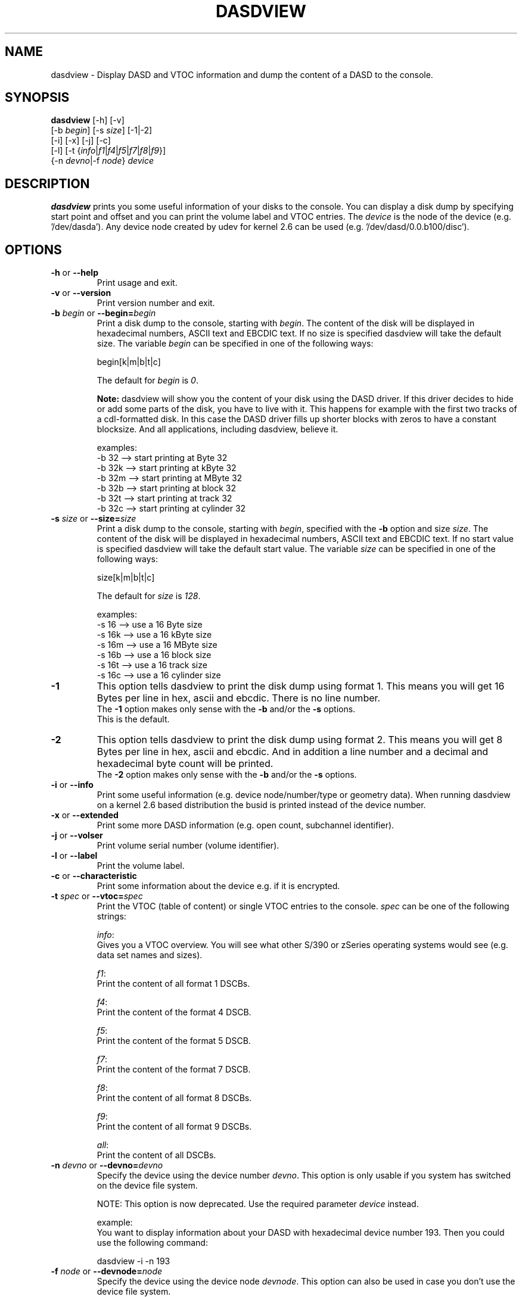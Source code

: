 .TH DASDVIEW 8 "Apr 2006" "s390-tools"
.SH NAME
dasdview \- Display DASD and VTOC information and dump the content of a DASD
to the console.
.SH SYNOPSIS
\fBdasdview\fR [-h] [-v] 
.br
         [-b \fIbegin\fR] [-s \fIsize\fR] [-1|-2]
.br
         [-i] [-x] [-j] [-c]
.br
         [-l] [-t {\fIinfo\fR|\fIf1\fR|\fIf4\fR|\fIf5\fR|\fIf7\fR|\fIf8\fR|\fIf9\fR}]
.br
         {-n \fIdevno\fR|-f \fInode\fR} \fIdevice\fR
.SH DESCRIPTION
\fBdasdview\fR prints you some useful information of your disks to the console.
You can display a disk dump by specifying start point and offset and you can 
print the volume label and VTOC entries.
The \fIdevice\fR is the node of the device (e.g. '/dev/dasda').
Any device node created by udev for kernel 2.6 can be used 
(e.g. '/dev/dasd/0.0.b100/disc').

.SH OPTIONS
.TP
\fB-h\fR or \fB--help\fR
Print usage and exit.

.TP
\fB-v\fR or \fB--version\fR 
Print version number and exit.

.TP
\fB-b\fR \fIbegin\fR or \fB--begin=\fR\fIbegin\fR 
Print a disk dump to the console, starting with \fIbegin\fR. The content of 
the disk will be displayed in hexadecimal numbers, ASCII text and EBCDIC text. 
If no size is specified dasdview will take the default size. The variable 
\fIbegin\fR can be specified in one of the following ways:
.br

    begin[k|m|b|t|c]

.br
The default for \fIbegin\fR is \fI0\fR.
.br

\fBNote:\fR dasdview will show you the content of your disk using the DASD 
driver. If this driver decides to hide or add some parts of the disk, you have 
to live with it. This happens for example with the first two tracks of a 
cdl-formatted disk. In this case the DASD driver fills up shorter blocks with 
zeros to have a constant blocksize. And all applications, including dasdview, 
believe it.
.br

examples:
.br
    -b 32  --> start printing at Byte 32
.br
    -b 32k --> start printing at kByte 32
.br
    -b 32m --> start printing at MByte 32
.br
    -b 32b --> start printing at block 32
.br
    -b 32t --> start printing at track 32
.br
    -b 32c --> start printing at cylinder 32

.TP
\fB-s\fR \fIsize\fR or \fB--size=\fR\fIsize\fR 
Print a disk dump to the console, starting with \fIbegin\fR, specified with 
the \fB-b\fR option and size \fIsize\fR. The content of the disk will be 
displayed in hexadecimal numbers, ASCII text and EBCDIC text. If no start 
value is specified dasdview will take the default start value. The variable 
\fIsize\fR can be specified in one of the following ways:
.br

    size[k|m|b|t|c]

.br
The default for \fIsize\fR is \fI128\fR.
.br

examples:
.br
    -s 16  --> use a 16 Byte size
.br
    -s 16k --> use a 16 kByte size
.br
    -s 16m --> use a 16 MByte size
.br
    -s 16b --> use a 16 block size
.br
    -s 16t --> use a 16 track size
.br
    -s 16c --> use a 16 cylinder size

.TP
\fB-1\fR
This option tells dasdview to print the disk dump using format 1. This means 
you will get 16 Bytes per line in hex, ascii and ebcdic. There is no line 
number.
.br
The \fB-1\fR option makes only sense with the \fB-b\fR and/or the \fB-s\fR 
options. 
.br
This is the default.

.TP
\fB-2\fR
This option tells dasdview to print the disk dump using format 2. This means 
you will get 8 Bytes per line in hex, ascii and ebcdic. And in addition a line 
number and a decimal and hexadecimal byte count will be printed.
.br
The \fB-2\fR option makes only sense with the \fB-b\fR and/or the \fB-s\fR 
options. 

.TP
\fB-i\fR or \fB--info\fR 
Print some useful information (e.g. device node/number/type or geometry data).
When running dasdview on a kernel 2.6 based distribution the busid 
is printed instead of the device number.

.TP
\fB-x\fR or \fB--extended\fR 
Print some more DASD information (e.g. open count, subchannel identifier).

.TP
\fB-j\fR or \fB--volser\fR 
Print volume serial number (volume identifier).

.TP
\fB-l\fR or \fB--label\fR 
Print the volume label.

.TP
\fB-c\fR or \fB--characteristic\fR
Print some information about the device e.g. if it is encrypted.

.TP
\fB-t\fR \fIspec\fR or \fB--vtoc=\fR\fIspec\fR
Print the VTOC (table of content) or single VTOC entries to the console.
\fIspec\fR can be one of the following strings:
.br

\fIinfo\fR: 
.br
Gives you a VTOC overview. You will see what other S/390 or zSeries operating 
systems would see (e.g. data set names and sizes).
.br

\fIf1\fR:
.br
Print the content of all format 1 DSCBs. 
.br

\fIf4\fR: 
.br
Print the content of the format 4 DSCB.
.br

\fIf5\fR: 
.br
Print the content of the format 5 DSCB.
.br

\fIf7\fR: 
.br
Print the content of the format 7 DSCB.
.br

\fIf8\fR:
.br
Print the content of all format 8 DSCBs.
.br

\fIf9\fR:
.br
Print the content of all format 9 DSCBs.
.br

\fIall\fR: 
.br
Print the content of all DSCBs. 

.TP
\fB-n\fR \fIdevno\fR or \fB--devno=\fR\fIdevno\fR
Specify the device using the device number \fIdevno\fR. This option is only 
usable if you system has switched on the device file system.
.br

NOTE: This option is now deprecated. Use the required parameter \fIdevice\fR
instead.
.br

example:
.br
You want to display information about your DASD with hexadecimal device 
number 193. Then you could use the following command:
.br

dasdview -i -n 193

.TP
\fB-f\fR \fInode\fR or \fB--devnode=\fR\fInode\fR
Specify the device using the device node \fIdevnode\fR. This option can also 
be used in case you don't use the device file system.
.br

NOTE: This option is now deprecated. Use the required parameter \fIdevice\fR
instead.
.br

example:
.br
You want to display information about your DASD with device node 
\fI/dev/dasda\fR or \fI/dev/dasd/0193/device\fR. Then you could use the 
following commands:
.br

dasdview -i -f /dev/dasda
.br
or
.br
dasdview -i -f /dev/dasd/0193/device
